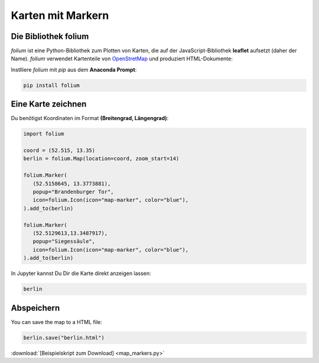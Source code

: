 
Karten mit Markern
==================

Die Bibliothek folium
---------------------

`folium` ist eine Python-Bibliothek zum Plotten von Karten, die auf der JavaScript-Bibliothek **leaflet** aufsetzt (daher der Name).
`folium` verwendet Kartenteile von `OpenStretMap <https://www.openstreetmap.org>`__
und produziert HTML-Dokumente:

Instlliere `folium` mit `pip` aus dem **Anaconda Prompt**:

.. code::

   pip install folium


Eine Karte zeichnen
-------------------

Du benötigst Koordinaten im Format **(Breitengrad, Längengrad)**:


.. code:: python3

   import folium

   coord = (52.515, 13.35)
   berlin = folium.Map(location=coord, zoom_start=14)

   folium.Marker(
      (52.5158645, 13.3773881),
      popup="Brandenburger Tor",
      icon=folium.Icon(icon="map-marker", color="blue"),
   ).add_to(berlin)

   folium.Marker(
      (52.5129613,13.3487917),
      popup="Siegessäule",
      icon=folium.Icon(icon="map-marker", color="blue"),
   ).add_to(berlin)

In Jupyter kannst Du Dir die Karte direkt anzeigen lassen:

.. code::

    berlin

Abspeichern
-----------

You can save the map to a HTML file:

.. code::

   berlin.save("berlin.html")

:download:`[Beispielskript zum Download] <map_markers.py>`

.. seealso:

   Doku zu folium: `python-visualization.github.io/folium/quickstart.html <https://python-visualization.github.io/folium/quickstart.html>`__
